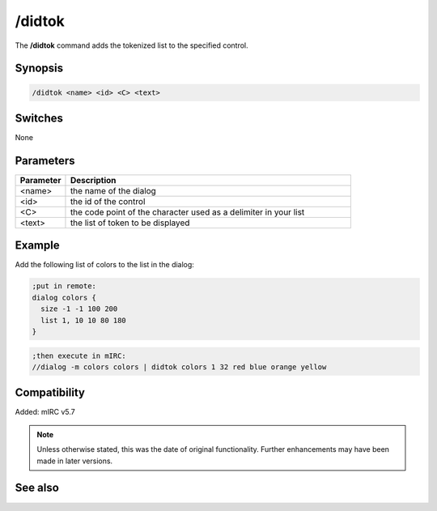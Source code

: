 /didtok
=======

The **/didtok** command adds the tokenized list to the specified control.

Synopsis
--------

.. code:: text

    /didtok <name> <id> <C> <text>

Switches
--------

None

Parameters
----------

.. list-table::
    :widths: 15 85
    :header-rows: 1

    * - Parameter
      - Description
    * - <name>
      - the name of the dialog
    * - <id>
      - the id of the control
    * - <C>
      - the code point of the character used as a delimiter in your list
    * - <text>
      - the list of token to be displayed

Example
-------

Add the following list of colors to the list in the dialog:

.. code:: text

    ;put in remote:
    dialog colors {
      size -1 -1 100 200
      list 1, 10 10 80 180
    }

.. code:: text

    ;then execute in mIRC:
    //dialog -m colors colors | didtok colors 1 32 red blue orange yellow

Compatibility
-------------

Added: mIRC v5.7 

.. note:: Unless otherwise stated, this was the date of original functionality. Further enhancements may have been made in later versions.

See also
--------

.. hlist::
    :columns: 4

    * :doc:`$didtok </identifiers/didtok>`
    * :doc:`$did </identifiers/did>`
    * :doc:`$dialog </identifiers/dialog>`
    * :doc:`$didwm </identifiers/didwm>`
    * :doc:`$didreg </identifiers/didreg>`
    * :doc:`/dialog <dialog>`
    * :doc:`/did <did>`